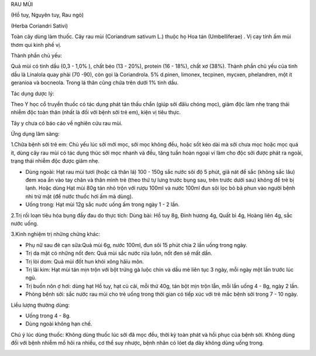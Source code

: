 

RAU MÙI

(Hồ tuy, Nguyên tuy, Rau ngò)

(Herba Coriandri Sativi)

Toàn cây dùng làm thuốc. Cây rau mùi (Coriandrum sativum L.) thuộc họ
Hoa tán (Umbelliferae) . Vị cay tính ấm mùi thơm qui kinh phế vị.

Thành phần chủ yếu:

Quả mùi có tinh dầu (0,3 - 1,0% ), chất béo (13 - 20%), protein (16 -
18%), chất xơ (38%). Thành phần chủ yếu của tinh dầu là Linalola quay
phải (70 -90), còn gọi là Coriandrola. 5% d.pinen, limonex, tecpinen,
mycxen, phelandren, một ít geranioa và bocneola. Trong lá thân cũng chứa
trên dưới 1% tinh dầu.

Tác dụng dược lý:

Theo Y học cổ truyền thuốc có tác dụng phát tán thấu chẩn (giúp sởi
đâïu chóng mọc), giảm độc làm nhẹ trạng thái nhiễm độc toàn thân (nhất
là đối với bệnh sởi trẻ em), kiện vị tiêu thực.

Tây y chưa có báo cáo về nghiên cứu rau mùi.

Ứng dụng lâm sàng:

1.Chữa bệnh sởi trẻ em: Chủ yếu lúc sởi mới mọc, sởi mọc không đều, hoặc
sốt kéo dài mà sởi chưa mọc hoặc mọc quá ít, dùng cây rau mùi có tác
dụng thúc sởi mọc nhanh và đều, tăng tuần hoàn ngoại vi làm cho độc sởi
được phát ra ngoài, trạng thái nhiễm độc được giảm nhẹ.

-  Dùng ngoài: Hạt rau mùi tươi (hoặc cả thân lá) 100 - 150g sắc nước
   sôi độ 5 phút, giã nát để sắc (không sắc lâu) đem xoa ấn vào tay chân
   và thân mình trẻ (theo thứ tự lưng trước bụng sau, trên trước dưới
   sau) không để trẻ bị lạnh. Hoặc dùng Hạt mùi 80g tán nhỏ trộn với
   rượu 100ml và nước 100ml đun sôi lọc bỏ bã phun vào người bệnh nhi
   trừ mặt (để nước thuốc hơi ấm mà dùng).
-  Uống trong: Hạt mùi 12g sắc nuớc uống ấm trong ngày 1 - 2 lần.

2.Trị rối loạn tiêu hóa bụng đầy đau do thực tích: Dùng bài: Hồ tuy 8g,
Đinh hương 4g, Quất bì 4g, Hoàng liên 4g, sắc nước uống.

3.Kinh nghiệm trị những chứng khác:

-  Phụ nữ sau đẻ cạn sữa:Quả mùi 6g, nước 100ml, đun sôi 15 phút chia 2
   lần uống trong ngày.
-  Trị da mặt có những nốt đen: Quả mùi sắc nước rửa luôn, nốt đen sẽ
   mất dần.
-  Trị lòi dom: Quả mùi đốt hun khói xông hâïu môn.
-  Trị lãi kim: Hạt mùi tán mịn trộn với bột trứng gà luộc chín và dầu
   mè liên tục 3 ngày, mỗi ngày một lần trước lúc ngủ.
-  Trị buồn nôn ợ hơi: dùng hạt Hồ tuy, hạt củ cải, mỗi thứ 40g, tán bột
   mịn trộn lẫn, mỗi lần uống 4 - 8g, ngày 2 lần.
-  Phòng bệnh sởi: sắc nước rau mùi cho trẻ uống trong thời gian có tiếp
   xúc với trẻ mắc bệnh sởi trong 7 - 10 ngày.

Liều lượng thường dùng:

-  Uống trong 4 - 8g.
-  Dùng ngoài không hạn chế.

Chú ý lúc dùng thuốc: Không dùng thuốc lúc sởi đã mọc đều, thời kỳ toàn
phát và hồi phục của bệnh sởi. Không dùng đối với bệnh nhiễm mồ hôi ra
nhiều, cơ thể suy nhược, bệnh nhân có lóet dạ dày không dùng uống trong.

..  image:: RAUMUI.JPG
   :width: 50px
   :height: 50px
   :target: RAUMUI_.htm
